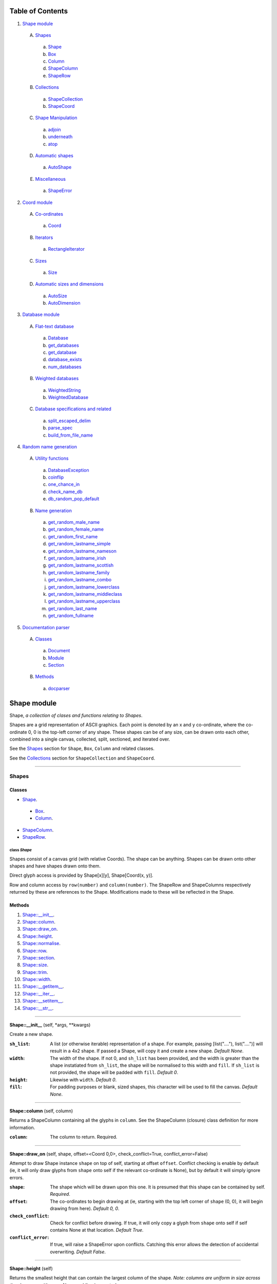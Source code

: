 
Table of Contents
=================

1. `Shape module`_

  A. `Shapes`_

    a. `Shape`_
    b. `Box`_
    c. `Column`_
    d. `ShapeColumn`_
    e. `ShapeRow`_

  B. `Collections`_

    a. `ShapeCollection`_
    b. `ShapeCoord`_

  C. `Shape Manipulation`_

    a. `adjoin`_
    b. `underneath`_
    c. `atop`_

  D. `Automatic shapes`_

    a. `AutoShape`_

  E. `Miscellaneous`_

    a. `ShapeError`_

2. `Coord module`_

  A. `Co-ordinates`_

    a. `Coord`_

  B. `Iterators`_

    a. `RectangleIterator`_

  C. `Sizes`_

    a. `Size`_

  D. `Automatic sizes and dimensions`_

    a. `AutoSize`_
    b. `AutoDimension`_

3. `Database module`_

  A. `Flat-text database`_

    a. `Database`_
    b. `get_databases`_
    c. `get_database`_
    d. `database_exists`_
    e. `num_databases`_

  B. `Weighted databases`_

    a. `WeightedString`_
    b. `WeightedDatabase`_

  C. `Database specifications and related`_

    a. `split_escaped_delim`_
    b. `parse_spec`_
    c. `build_from_file_name`_

4. `Random name generation`_

  A. `Utility functions`_

    a. `DatabaseException`_
    b. `coinflip`_
    c. `one_chance_in`_
    d. `check_name_db`_
    e. `db_random_pop_default`_

  B. `Name generation`_

    a. `get_random_male_name`_
    b. `get_random_female_name`_
    c. `get_random_first_name`_
    d. `get_random_lastname_simple`_
    e. `get_random_lastname_nameson`_
    f. `get_random_lastname_irish`_
    g. `get_random_lastname_scottish`_
    h. `get_random_lastname_family`_
    i. `get_random_lastname_combo`_
    j. `get_random_lastname_lowerclass`_
    k. `get_random_lastname_middleclass`_
    l. `get_random_lastname_upperclass`_
    m. `get_random_last_name`_
    n. `get_random_fullname`_

5. `Documentation parser`_

  A. `Classes`_

    a. `Document`_
    b. `Module`_
    c. `Section`_

  B. `Methods`_

    a. `docparser`_


.. _Shape module:

Shape module
============

Shape, *a collection of clases and functions relating to Shapes*.

Shapes are a grid representation of ASCII graphics. Each point is denoted by an
x and y co-ordinate, where the co-ordinate 0, 0 is the top-left corner of any
shape. These shapes can be of any size, can be drawn onto each other, combined
into a single canvas, collected, split, sectioned, and iterated over.

See the `Shapes`_ section for ``Shape``, ``Box``, ``Column`` and related
classes.

See the `Collections`_ section for ``ShapeCollection`` and ``ShapeCoord``.

~~~~~~~~~~~~~~~~~~~~~~~~~~~~~~~~~~~~~~~~~~~~~~~~~~~~~~~~~~~~~~~~~~~~~~~~~~~~~~~~

.. _Shapes:

Shapes
------

Classes
#######

- `Shape`_.

 - `Box`_.
 - `Column`_.

- `ShapeColumn`_.
- `ShapeRow`_.

.. _Shape:

class *Shape*
^^^^^^^^^^^^^

Shapes consist of a canvas grid (with relative Coords). The shape can be
anything. Shapes can be drawn onto other shapes and have shapes drawn onto
them.

Direct glyph access is provided by Shape[x][y], Shape[Coord(x, y)].

Row and column access by ``row(number)`` and ``column(number)``. The ShapeRow
and ShapeColumns respectively returned by these are references to the Shape.
Modifications made to these will be reflected in the Shape.

Methods
#######

1. `Shape::__init__`_.
2. `Shape::column`_.
3. `Shape::draw_on`_.
4. `Shape::height`_.
5. `Shape::normalise`_.
6. `Shape::row`_.
7. `Shape::section`_.
8. `Shape::size`_.
9. `Shape::trim`_.
10. `Shape::width`_.
11. `Shape::__getitem__`_.
12. `Shape::__iter__`_.
13. `Shape::__setitem__`_.
14. `Shape::__str__`_.

~~~~~~~~~~~~~~~~~~~~~~~~~~~~~~~~~~~~~~~~~~~~~~~~~~~~~~~~~~~~~~~~~~~~~~~~~~~~~~~~

.. _Shape::__init__:

**Shape::__init__** (self, \*args, \*\*kwargs)

Create a new shape.

:``sh_list``: A list (or otherwise iterable) representation of a shape.
              For example, passing [list("...."), list("....")] will
              result in a 4x2 shape. If passed a Shape, will copy it and
              create a new shape. *Default None*.
:``width``: The width of the shape. If not 0, and ``sh_list`` has been
            provided, and the width is greater than the shape instatiated
            from ``sh_list``, the shape will be normalised to this width
            and ``fill``. If ``sh_list`` is not provided, the shape
            will be padded with ``fill``. *Default 0*.
:``height``: Likewise with ``width``. *Default 0*.
:``fill``: For padding purposes or blank, sized shapes, this character
           will be used to fill the canvas. *Default None*.

~~~~~~~~~~~~~~~~~~~~~~~~~~~~~~~~~~~~~~~~~~~~~~~~~~~~~~~~~~~~~~~~~~~~~~~~~~~~~~~~

.. _Shape::column:

**Shape::column** (self, column)

Returns a ShapeColumn containing all the glyphs in ``column``. See the
ShapeColumn (closure) class definition for more information.

:``column``: The column to return. Required.

~~~~~~~~~~~~~~~~~~~~~~~~~~~~~~~~~~~~~~~~~~~~~~~~~~~~~~~~~~~~~~~~~~~~~~~~~~~~~~~~

.. _Shape::draw_on:

**Shape::draw_on** (self, shape, offset=<Coord 0,0>, check_conflict=True, conflict_error=False)

Attempt to draw Shape instance ``shape`` on top of self, starting at
offset ``offset``. Conflict checking is enable by default (ie, it will
only draw glyphs from ``shape`` onto self if the relevant co-ordinate is
None), but by default it will simply ignore errors.

:``shape``: The shape which will be drawn upon this one. It is
            presumed that this shape can be contained by self.
            *Required*.
:``offset``: The co-ordinates to begin drawing at (ie, starting with
             the top left corner of ``shape`` (0, 0), it will begin
             drawing from here). *Default 0, 0*.
:``check_conflict``: Check for conflict before drawing. If true, it
                     will only copy a glyph from ``shape`` onto self if
                     self contains None at that location. *Default
                     True*.
:``conflict_error``: If true, will raise a ShapeError upon conflicts.
                     Catching this error allows the detection of
                     accidental overwriting. *Default False*.

~~~~~~~~~~~~~~~~~~~~~~~~~~~~~~~~~~~~~~~~~~~~~~~~~~~~~~~~~~~~~~~~~~~~~~~~~~~~~~~~

.. _Shape::height:

**Shape::height** (self)

Returns the smallest height that can contain the largest column of
the shape. *Note: columns are uniform in size across the shape; as with
rows, None padding is counted.*

~~~~~~~~~~~~~~~~~~~~~~~~~~~~~~~~~~~~~~~~~~~~~~~~~~~~~~~~~~~~~~~~~~~~~~~~~~~~~~~~

.. _Shape::normalise:

**Shape::normalise** (self, width=None, height=None, fill=None)

Extend either the width, the height, or both, of a Shape to the relevant
value, using the provided fill value.

:``width``: The width to which the Shape should be extended. This
            integer value should be greater than the current width
            of the Shape, or None to perform no width normalisation.
            *Default None*.
:``height``: The height to which the Shape should be extended. As per
             ``width`` above. *Default None*.
:``fill``: The fill character which should be used when extending
           rows and columns. *Default None*.

~~~~~~~~~~~~~~~~~~~~~~~~~~~~~~~~~~~~~~~~~~~~~~~~~~~~~~~~~~~~~~~~~~~~~~~~~~~~~~~~

.. _Shape::row:

**Shape::row** (self, row)

Returns a ShapeRow containing all the glyphs in ``row``. See the
ShapeRow (closure) class definition for more information.

:``row``: The row to return. Required.

~~~~~~~~~~~~~~~~~~~~~~~~~~~~~~~~~~~~~~~~~~~~~~~~~~~~~~~~~~~~~~~~~~~~~~~~~~~~~~~~

.. _Shape::section:

**Shape::section** (self, section_start, section_stop=None)

Return a new Shape containing within it the content of the current shape
from ``section_start`` to ``section_stop``.

:``section_start``: The top left co-ordinates of the rectangle. If
                    ``section_stop`` has not been provided, it will be
                    assumed that the section should instead consist of
                    Coord(0, 0) to ``section_stop``.
:``section_stop``: The bottom right co-ordinates of the rectangle. See
                   note regarding ``section_start``. *Default None*.

~~~~~~~~~~~~~~~~~~~~~~~~~~~~~~~~~~~~~~~~~~~~~~~~~~~~~~~~~~~~~~~~~~~~~~~~~~~~~~~~

.. _Shape::size:

**Shape::size** (self)

Returns the smallest box that can contain the shape. *Note: this counts
padding characters (None) as normal glyphs. Thus, it is only possible
to have varying lengths of rows, with the 'gap' being represented on
the right side of the object.*

~~~~~~~~~~~~~~~~~~~~~~~~~~~~~~~~~~~~~~~~~~~~~~~~~~~~~~~~~~~~~~~~~~~~~~~~~~~~~~~~

.. _Shape::trim:

**Shape::trim** (self, width=None, height=None, trim_left=False, trim_top=False)

The opposite of normalise in that it reduces the size of a Shape to the
relevant width or height provided. For reducing width, it can remove
columns from the right (default) or the left of the shape. For reducing
height, it can remove rows from the bottom (default) or the top of the
shape.

:``width``: As per normalise, the number of columns to reduce the
            shape to. Note: this is not the number of columns to
            remove. *Default None*.
:``height``: As per width, only regarding rows.
:``trim_left``: Instead remove columns from the left of the shape.
                *Default False*.
:``trim_top``: Instead remove rows from the top of the shape. *Default*
               *False*.

~~~~~~~~~~~~~~~~~~~~~~~~~~~~~~~~~~~~~~~~~~~~~~~~~~~~~~~~~~~~~~~~~~~~~~~~~~~~~~~~

.. _Shape::width:

**Shape::width** (self)

Returns the smallest width that can contain the largest row of the
shape. *Note: rows padded with None are not equivalent in length
to rows without padding.*

~~~~~~~~~~~~~~~~~~~~~~~~~~~~~~~~~~~~~~~~~~~~~~~~~~~~~~~~~~~~~~~~~~~~~~~~~~~~~~~~

.. _Shape::__getitem__:

**Shape::__getitem__** (self, item)

Return either a glyph (if ``item`` is a Coord), or a column (if ``item``
is an integer). Does **not** support slicing!

:``item``: Either a Coord, in which case we return the actual item, or
           an "x" axis integer. The latter will return a ShapeColumn
           object that references the column.

~~~~~~~~~~~~~~~~~~~~~~~~~~~~~~~~~~~~~~~~~~~~~~~~~~~~~~~~~~~~~~~~~~~~~~~~~~~~~~~~

.. _Shape::__iter__:

**Shape::__iter__** (self)

Provide an iterator that returns (Coord(x, y), self[x][y]) for each
glyph within the Shape.

~~~~~~~~~~~~~~~~~~~~~~~~~~~~~~~~~~~~~~~~~~~~~~~~~~~~~~~~~~~~~~~~~~~~~~~~~~~~~~~~

.. _Shape::__setitem__:

**Shape::__setitem__** (self, item, value)

Alter the glyph at ``item`` by replacing with ``value``. Does **not**
support slicing.

:``item``: A co-ordinate, in which case we perform direct assignation
           of ``value`` to ``item``. The syntax of Shape[x][y] will not
           actually be parsed by this function. Instead, it is parsed
           as Shape.column(x)[y].
:``value``: Either None, a single-character string, or a list, instance
            of Shape or its subclass, Column. If passed a 1*x Shape it
            will attempt to draw the Shape on top of itself (without
            checking for conflict).

~~~~~~~~~~~~~~~~~~~~~~~~~~~~~~~~~~~~~~~~~~~~~~~~~~~~~~~~~~~~~~~~~~~~~~~~~~~~~~~~

.. _Shape::__str__:

**Shape::__str__** (self)

Translate a Shape into a string. None values are replaced with " ", and
new lines ("\n") are inserted at the end of each row.

~~~~~~~~~~~~~~~~~~~~~~~~~~~~~~~~~~~~~~~~~~~~~~~~~~~~~~~~~~~~~~~~~~~~~~~~~~~~~~~~

.. _Box:

class *Box*
^^^^^^^^^^^

A rectangular Shape that provides borders and perimeter access.

Methods
#######

1. `Box::__init__`_.
2. `Box::perimeter`_.

~~~~~~~~~~~~~~~~~~~~~~~~~~~~~~~~~~~~~~~~~~~~~~~~~~~~~~~~~~~~~~~~~~~~~~~~~~~~~~~~

.. _Box::__init__:

**Box::__init__** (self, width, height, border=1, fill=None, border_fill=None)

Create a box.

:``width``: How many characters wide the box should be.
:``height``: How many characters tall the box should be.
:``border``: The size of border to place. *Default 1*.
:``fill``: The fill character of the box. *Default None*.
:``border_fill``: The character to use when generating the border which
                  is drawn on top of the fill character (regardless of
                  conflicts).

~~~~~~~~~~~~~~~~~~~~~~~~~~~~~~~~~~~~~~~~~~~~~~~~~~~~~~~~~~~~~~~~~~~~~~~~~~~~~~~~

.. _Box::perimeter:

**Box::perimeter** (self)

Returns an iterator of Coords corresponding to the perimeter of the box,
specifically the border define when initialising the box. If
``self.border`` == 0 then will return nothing.

~~~~~~~~~~~~~~~~~~~~~~~~~~~~~~~~~~~~~~~~~~~~~~~~~~~~~~~~~~~~~~~~~~~~~~~~~~~~~~~~

.. _Column:

class *Column*
^^^^^^^^^^^^^^

A single-character column of characters.

Methods
#######

1. `Column::__init__`_.

~~~~~~~~~~~~~~~~~~~~~~~~~~~~~~~~~~~~~~~~~~~~~~~~~~~~~~~~~~~~~~~~~~~~~~~~~~~~~~~~

.. _Column::__init__:

**Column::__init__** (self, shape=None, height=None, fill=None)

Create a column.

:``shape``: List of characters (or Shape or ShapeColumn) to fill our
            column with.
:``height``: Height to pad the column to. *Default None*.
:``fill``: Padding character to use when padding the column. *Default
           None*.

~~~~~~~~~~~~~~~~~~~~~~~~~~~~~~~~~~~~~~~~~~~~~~~~~~~~~~~~~~~~~~~~~~~~~~~~~~~~~~~~

.. _ShapeColumn:

class *ShapeColumn*
^^^^^^^^^^^^^^^^^^^

ShapeColumn is merely a reference to a specific column of glyphs in a parent
Shape class. It's implemented thus to allow swapping of the x and y
co-ordinates when accessing a Shape as though it were a multi-dimensional
array.

Modifying via index (ShapeColumn[1]=None, for instance) will in fact
modify the Shape.

Methods
#######

1. `ShapeColumn::col`_.
2. `ShapeColumn::copy`_.
3. `ShapeColumn::parent`_.
4. `ShapeColumn::__getitem__`_.
5. `ShapeColumn::__iter__`_.
6. `ShapeColumn::__repr__`_.
7. `ShapeColumn::__setitem__`_.
8. `ShapeColumn::__str__`_.

~~~~~~~~~~~~~~~~~~~~~~~~~~~~~~~~~~~~~~~~~~~~~~~~~~~~~~~~~~~~~~~~~~~~~~~~~~~~~~~~

.. _ShapeColumn::col:

**ShapeColumn::col** (self)

Returns the column number that this column is a representation of.

~~~~~~~~~~~~~~~~~~~~~~~~~~~~~~~~~~~~~~~~~~~~~~~~~~~~~~~~~~~~~~~~~~~~~~~~~~~~~~~~

.. _ShapeColumn::copy:

**ShapeColumn::copy** (self)

Returns the actual column object as a list. This column object is a
copy, and any edits made to it are not reflected in the Shape.

~~~~~~~~~~~~~~~~~~~~~~~~~~~~~~~~~~~~~~~~~~~~~~~~~~~~~~~~~~~~~~~~~~~~~~~~~~~~~~~~

.. _ShapeColumn::parent:

**ShapeColumn::parent** (self)

Returns the Shape to which this column belongs.

~~~~~~~~~~~~~~~~~~~~~~~~~~~~~~~~~~~~~~~~~~~~~~~~~~~~~~~~~~~~~~~~~~~~~~~~~~~~~~~~

.. _ShapeColumn::__getitem__:

**ShapeColumn::__getitem__** (self, row)

Returns the glpyh located at ``row``.

:``row``: The row being requested for.

~~~~~~~~~~~~~~~~~~~~~~~~~~~~~~~~~~~~~~~~~~~~~~~~~~~~~~~~~~~~~~~~~~~~~~~~~~~~~~~~

.. _ShapeColumn::__iter__:

**ShapeColumn::__iter__** (self)

Provides iteration over the content of the column in the format of:
tuple(Coord, glyph), where Coord equates to the glyph location in the
Shape (rather than in this column), and the glyph is the relevant glyph.

~~~~~~~~~~~~~~~~~~~~~~~~~~~~~~~~~~~~~~~~~~~~~~~~~~~~~~~~~~~~~~~~~~~~~~~~~~~~~~~~

.. _ShapeColumn::__repr__:

**ShapeColumn::__repr__** (self)

Returns a representation of the column as an object.

~~~~~~~~~~~~~~~~~~~~~~~~~~~~~~~~~~~~~~~~~~~~~~~~~~~~~~~~~~~~~~~~~~~~~~~~~~~~~~~~

.. _ShapeColumn::__setitem__:

**ShapeColumn::__setitem__** (self, row, value)

Performs in-place assignation via ``self.parent()[Coord(self.column, row)]``
``= value`` (roughly). In fact, as the class is a closure, it does none of
these.

Provides index-based row access to the column, ie, column[1]="x".

:``row``: The row that you wish to assign a value to.
:``value``: The glyph you want to place. Either len(``value``) == 1
            or ``value`` is None must be true for the assignation to
            be successful.

~~~~~~~~~~~~~~~~~~~~~~~~~~~~~~~~~~~~~~~~~~~~~~~~~~~~~~~~~~~~~~~~~~~~~~~~~~~~~~~~

.. _ShapeColumn::__str__:

**ShapeColumn::__str__** (self)

Returns a string representation of the column, where each glyph is
followed by a new line.

~~~~~~~~~~~~~~~~~~~~~~~~~~~~~~~~~~~~~~~~~~~~~~~~~~~~~~~~~~~~~~~~~~~~~~~~~~~~~~~~

.. _ShapeRow:

class *ShapeRow*
^^^^^^^^^^^^^^^^

ShapeRow is merely a reference to a specific row of glyphs in a parent Shape
class. It reflects the implementation of the ShapeColumn which is thus
implemented to allow swapping x and y co-ordinates when accessing a shape as
though it were a multi-dimensional list.

Modifying via index (ShapeRow[1]=None, for instance) will in fact modify the
Shape.

Methods
#######

1. `ShapeRow::copy`_.
2. `ShapeRow::parent`_.
3. `ShapeRow::row`_.
4. `ShapeRow::__getitem__`_.
5. `ShapeRow::__iter__`_.
6. `ShapeRow::__repr__`_.
7. `ShapeRow::__setitem__`_.
8. `ShapeRow::__str__`_.

~~~~~~~~~~~~~~~~~~~~~~~~~~~~~~~~~~~~~~~~~~~~~~~~~~~~~~~~~~~~~~~~~~~~~~~~~~~~~~~~

.. _ShapeRow::copy:

**ShapeRow::copy** (self)

Returns the actual row object as a list. This row object is a
copy, and any edits made to it are not reflected in the Shape.

~~~~~~~~~~~~~~~~~~~~~~~~~~~~~~~~~~~~~~~~~~~~~~~~~~~~~~~~~~~~~~~~~~~~~~~~~~~~~~~~

.. _ShapeRow::parent:

**ShapeRow::parent** (self)

Returns the Shape to which this row belongs.

~~~~~~~~~~~~~~~~~~~~~~~~~~~~~~~~~~~~~~~~~~~~~~~~~~~~~~~~~~~~~~~~~~~~~~~~~~~~~~~~

.. _ShapeRow::row:

**ShapeRow::row** (self)

Returns the row number that this row is a representation of.

~~~~~~~~~~~~~~~~~~~~~~~~~~~~~~~~~~~~~~~~~~~~~~~~~~~~~~~~~~~~~~~~~~~~~~~~~~~~~~~~

.. _ShapeRow::__getitem__:

**ShapeRow::__getitem__** (self, column)

Returns the glpyh located at ``column``.

:``column``: The column being requested for.

~~~~~~~~~~~~~~~~~~~~~~~~~~~~~~~~~~~~~~~~~~~~~~~~~~~~~~~~~~~~~~~~~~~~~~~~~~~~~~~~

.. _ShapeRow::__iter__:

**ShapeRow::__iter__** (self)

Provides iteration over the content of the row in the format of:
tuple(Coord, glyph), where Coord equates to the glyph location in the
Shape (rather than in this row), and the glyph is the relevant glyph.

~~~~~~~~~~~~~~~~~~~~~~~~~~~~~~~~~~~~~~~~~~~~~~~~~~~~~~~~~~~~~~~~~~~~~~~~~~~~~~~~

.. _ShapeRow::__repr__:

**ShapeRow::__repr__** (self)

Returns a representation of the row as an object.

~~~~~~~~~~~~~~~~~~~~~~~~~~~~~~~~~~~~~~~~~~~~~~~~~~~~~~~~~~~~~~~~~~~~~~~~~~~~~~~~

.. _ShapeRow::__setitem__:

**ShapeRow::__setitem__** (self, column, value)

Performs in-place assignation via self.parent()[Coord(self.row, column)]
= value (roughly). In fact, as the class is a closure, it does none of
these.

Provides index-based column access to the row, ie, row[1]="x".

:``column``: The column that you wish to assign a value to.
:``value``: The glyph you want to place. Either len(``value``) == 1
            or ``value`` is None must be true for the assignation to
            be successful.

~~~~~~~~~~~~~~~~~~~~~~~~~~~~~~~~~~~~~~~~~~~~~~~~~~~~~~~~~~~~~~~~~~~~~~~~~~~~~~~~

.. _ShapeRow::__str__:

**ShapeRow::__str__** (self)

Returns a string representation of the row.

~~~~~~~~~~~~~~~~~~~~~~~~~~~~~~~~~~~~~~~~~~~~~~~~~~~~~~~~~~~~~~~~~~~~~~~~~~~~~~~~

.. _Collections:

Collections
-----------

Classes
#######

- `ShapeCollection`_.
- `ShapeCoord`_.

.. _ShapeCollection:

class *ShapeCollection*
^^^^^^^^^^^^^^^^^^^^^^^

A sortable collection of Shapes and co-ordinates. Can be initiliased from a list
of ShapeCoords or Shapes. For the latter, these will be wrapped in a ShapeCoord
using Coord(0, 0) as their co-ordinate.

You can also ``append`` items, ``pop`` items, assign using ShapeCollection[index]
notation, and fetch via ShapeCollcetion[index] notation.

Methods
#######

1. `ShapeCollection::__init__`_.
2. `ShapeCollection::append`_.
3. `ShapeCollection::combine`_.
4. `ShapeCollection::copy`_.
5. `ShapeCollection::extend`_.
6. `ShapeCollection::height`_.
7. `ShapeCollection::offset`_.
8. `ShapeCollection::pop`_.
9. `ShapeCollection::size`_.
10. `ShapeCollection::sort`_.
11. `ShapeCollection::width`_.
12. `ShapeCollection::__getitem__`_.
13. `ShapeCollection::__iter__`_.
14. `ShapeCollection::__len__`_.
15. `ShapeCollection::__setitem__`_.

~~~~~~~~~~~~~~~~~~~~~~~~~~~~~~~~~~~~~~~~~~~~~~~~~~~~~~~~~~~~~~~~~~~~~~~~~~~~~~~~

.. _ShapeCollection::__init__:

**ShapeCollection::__init__** (self, shapes=None)

*Method undocumented*.

~~~~~~~~~~~~~~~~~~~~~~~~~~~~~~~~~~~~~~~~~~~~~~~~~~~~~~~~~~~~~~~~~~~~~~~~~~~~~~~~

.. _ShapeCollection::append:

**ShapeCollection::append** (self, item, coord=None)

As with the initialisation function, all Shapes passed in are here
converted into ShapeCoords, using Coord(0, 0) as their offset. All other
instances are not allowed.

~~~~~~~~~~~~~~~~~~~~~~~~~~~~~~~~~~~~~~~~~~~~~~~~~~~~~~~~~~~~~~~~~~~~~~~~~~~~~~~~

.. _ShapeCollection::combine:

**ShapeCollection::combine** (self)

Converts a collection into a single Shape by taking drawing all ShapeCoords
onto an automatically shaped canvas.

Doesn't currently provide error checking. Should.

~~~~~~~~~~~~~~~~~~~~~~~~~~~~~~~~~~~~~~~~~~~~~~~~~~~~~~~~~~~~~~~~~~~~~~~~~~~~~~~~

.. _ShapeCollection::copy:

**ShapeCollection::copy** (self)

Returns a copy of this collection.

~~~~~~~~~~~~~~~~~~~~~~~~~~~~~~~~~~~~~~~~~~~~~~~~~~~~~~~~~~~~~~~~~~~~~~~~~~~~~~~~

.. _ShapeCollection::extend:

**ShapeCollection::extend** (self, items)

Extends the current collection of ShapeCoords by the passed list of
items.

:``items``: An instance of ShapeCollection. *Required*.

~~~~~~~~~~~~~~~~~~~~~~~~~~~~~~~~~~~~~~~~~~~~~~~~~~~~~~~~~~~~~~~~~~~~~~~~~~~~~~~~

.. _ShapeCollection::height:

**ShapeCollection::height** (self)

Returns the height required to contain each member.

~~~~~~~~~~~~~~~~~~~~~~~~~~~~~~~~~~~~~~~~~~~~~~~~~~~~~~~~~~~~~~~~~~~~~~~~~~~~~~~~

.. _ShapeCollection::offset:

**ShapeCollection::offset** (self, offset)

Offsets each member of the ShapeCollection by the passed offset.

:``offset``: A Coord or Size with which to offset each Shape. If this is
             a negative value, the offsetting will be subtractive;
             however, if this results in any ShapeCoord being negatively
             offset, an error will be raised, and the offsetting will be
             abandoned. *Required*.

~~~~~~~~~~~~~~~~~~~~~~~~~~~~~~~~~~~~~~~~~~~~~~~~~~~~~~~~~~~~~~~~~~~~~~~~~~~~~~~~

.. _ShapeCollection::pop:

**ShapeCollection::pop** (self, index=-1)

Pop index ``index`` item from the collection of ShapeCoords.

:``index``: The index in question. *Default -1*.

~~~~~~~~~~~~~~~~~~~~~~~~~~~~~~~~~~~~~~~~~~~~~~~~~~~~~~~~~~~~~~~~~~~~~~~~~~~~~~~~

.. _ShapeCollection::size:

**ShapeCollection::size** (self)

Returns the size required to contain each member.

~~~~~~~~~~~~~~~~~~~~~~~~~~~~~~~~~~~~~~~~~~~~~~~~~~~~~~~~~~~~~~~~~~~~~~~~~~~~~~~~

.. _ShapeCollection::sort:

**ShapeCollection::sort** (self)

In-place sorting by size!

~~~~~~~~~~~~~~~~~~~~~~~~~~~~~~~~~~~~~~~~~~~~~~~~~~~~~~~~~~~~~~~~~~~~~~~~~~~~~~~~

.. _ShapeCollection::width:

**ShapeCollection::width** (self)

Returns the width required to contain each member.

~~~~~~~~~~~~~~~~~~~~~~~~~~~~~~~~~~~~~~~~~~~~~~~~~~~~~~~~~~~~~~~~~~~~~~~~~~~~~~~~

.. _ShapeCollection::__getitem__:

**ShapeCollection::__getitem__** (self, item)

Fetch item index ``item`` from the collection of ShapeCoords.

:``item``: The item to be fetched.

~~~~~~~~~~~~~~~~~~~~~~~~~~~~~~~~~~~~~~~~~~~~~~~~~~~~~~~~~~~~~~~~~~~~~~~~~~~~~~~~

.. _ShapeCollection::__iter__:

**ShapeCollection::__iter__** (self)

Creates an iterator for the ShapeCoords contained within.

~~~~~~~~~~~~~~~~~~~~~~~~~~~~~~~~~~~~~~~~~~~~~~~~~~~~~~~~~~~~~~~~~~~~~~~~~~~~~~~~

.. _ShapeCollection::__len__:

**ShapeCollection::__len__** (self)

Returns the number of ShapeCoords contained within.

~~~~~~~~~~~~~~~~~~~~~~~~~~~~~~~~~~~~~~~~~~~~~~~~~~~~~~~~~~~~~~~~~~~~~~~~~~~~~~~~

.. _ShapeCollection::__setitem__:

**ShapeCollection::__setitem__** (self, item, value)

Insert ``value`` at ``item``, replacing whatever ShapeCoord is existent
there.

:``item``: The index the value is to be inserted at.
:``value``: The value to be inserted. This is automatically cased
            from a Shape into a ShapeCoord(Shape, Coord(0, 0)).
            Otherwise it is assumed to be a ShapeCoord. All other
            types will cause an error.

~~~~~~~~~~~~~~~~~~~~~~~~~~~~~~~~~~~~~~~~~~~~~~~~~~~~~~~~~~~~~~~~~~~~~~~~~~~~~~~~

.. _ShapeCoord:

class *ShapeCoord*
^^^^^^^^^^^^^^^^^^

A named tuple pair providing ``shape`` and ``coord`` members. This is primarily
used by the ShapeCollection class.

Methods
#######

1. `ShapeCoord::height`_.
2. `ShapeCoord::size`_.
3. `ShapeCoord::width`_.
4. `ShapeCoord::__getattribute__`_.

~~~~~~~~~~~~~~~~~~~~~~~~~~~~~~~~~~~~~~~~~~~~~~~~~~~~~~~~~~~~~~~~~~~~~~~~~~~~~~~~

.. _ShapeCoord::height:

**ShapeCoord::height** (self)

Wrapper over self.shape.height.

~~~~~~~~~~~~~~~~~~~~~~~~~~~~~~~~~~~~~~~~~~~~~~~~~~~~~~~~~~~~~~~~~~~~~~~~~~~~~~~~

.. _ShapeCoord::size:

**ShapeCoord::size** (self)

Wrapper over self.shape.size.

~~~~~~~~~~~~~~~~~~~~~~~~~~~~~~~~~~~~~~~~~~~~~~~~~~~~~~~~~~~~~~~~~~~~~~~~~~~~~~~~

.. _ShapeCoord::width:

**ShapeCoord::width** (self)

Wraper over self.shape.width.

~~~~~~~~~~~~~~~~~~~~~~~~~~~~~~~~~~~~~~~~~~~~~~~~~~~~~~~~~~~~~~~~~~~~~~~~~~~~~~~~

.. _ShapeCoord::__getattribute__:

**ShapeCoord::__getattribute__** (self, attr)

*Method undocumented*.

~~~~~~~~~~~~~~~~~~~~~~~~~~~~~~~~~~~~~~~~~~~~~~~~~~~~~~~~~~~~~~~~~~~~~~~~~~~~~~~~

.. _Shape Manipulation:

Shape Manipulation
------------------

Methods
#######

.. _adjoin:

function *adjoin* (shape1, shape2, overlap=0, top_offset=0, fill=None, join_left=False, skip_conflicts=False, collection=False, offset_both=False)
^^^^^^^^^^^^^^^^^^^^^^^^^^^^^^^^^^^^^^^^^^^^^^^^^^^^^^^^^^^^^^^^^^^^^^^^^^^^^^^^^^^^^^^^^^^^^^^^^^^^^^^^^^^^^^^^^^^^^^^^^^^^^^^^^^^^^^^^^^^^^^^^^^

Take two shapes and combine them into one. This method places shapes
side-by-side with ``shape1`` on the left and ``shape2`` on the right. If
``overlap`` is greater than zero, ``shape2`` will overlap ``shape1`` on the
left by ``overlap``. Finally, the resultant shape will be padded using
``fill``.

:``shape1``: The first shape. *Required*.
:``shape2``: The second shape. *Required*.
:``overlap``: How much to overlap ``shape1`` with ``shape2``. *Default*
              *0*.
:``top_offset``: If specified, once the overlap has been calculated, the
                 second shape will be vertically offset by ``top_offset``
                 from the "top" of the canvas. *Default 0*.
:``fill``: The character to pad out the rest of the canvas if
           ``shape1.height() < shape2.height()`` or vice versa.
:``join_left``: If true, will instead join ``shape2`` to the left of
                ``shape1``. This is achieved by swapping the parameters.
                *Default False*.
:``skip_conflicts``: If true and ``overlap`` > 0, will not draw the parts of
                     ``shape2`` where they overlap with the parts of ``shape1``.
:``collection``: If true, returns a ShapeCollection instead of a canvas.
                 *Default False*.
:``offset_both``: If true, the ``top_offset`` will be applied to both
                  shapes. *Default False*.

~~~~~~~~~~~~~~~~~~~~~~~~~~~~~~~~~~~~~~~~~~~~~~~~~~~~~~~~~~~~~~~~~~~~~~~~~~~~~~~~

.. _underneath:

function *underneath* (shape1, shape2, left_offset=0, overlap=0, fill=None, join_top=False, skip_conflicts=False, offset_first=False, offset_second=True, collection=False)
^^^^^^^^^^^^^^^^^^^^^^^^^^^^^^^^^^^^^^^^^^^^^^^^^^^^^^^^^^^^^^^^^^^^^^^^^^^^^^^^^^^^^^^^^^^^^^^^^^^^^^^^^^^^^^^^^^^^^^^^^^^^^^^^^^^^^^^^^^^^^^^^^^^^^^^^^^^^^^^^^^^^^^^^^^^

Take two shapes and combine them into one by drawing ``shape1`` and then
drawing ``shape2`` directly beneath it.

:``shape1``: The first shape to be drawn. *Required*.
:``shape2``: The second shape to be drawn; this will be drawn
             underneath ``shape1``. *Required*.
:``left_offset``: How many columns to offset the shapes by. *Default 0*.
:``overlap``: How many rows ``shape2`` should overlap ``shape1``.
              *Default 0*.
:``fill``: Character to be used in filling out the canvas.
           *Default None*.
:``join_top``: Draw ``shape2`` on top of ``shape1`` instead. *Default*
               *False*.
:``skip_conflicts``: Where ``shape2`` conflicts with ``shape1``, keep
                     ``shape1``'s glyphs. *Default False*
:``offset_first``: Offset ``shape1`` by ``left_offset``. *Default False*.
:``offset_second``: Offset ``shape2`` by ``left_offset``. *Default True*.
:``collection``: If true, returns a ShapeCollection instead of a canvas.
                 *Default False*.

~~~~~~~~~~~~~~~~~~~~~~~~~~~~~~~~~~~~~~~~~~~~~~~~~~~~~~~~~~~~~~~~~~~~~~~~~~~~~~~~

.. _atop:

function *atop* (shape1, shape2, left_offset=0, overlap=0, fill=None, join_bottom=False, skip_conflicts=False, offset_first=False, offset_second=True, collection=False)
^^^^^^^^^^^^^^^^^^^^^^^^^^^^^^^^^^^^^^^^^^^^^^^^^^^^^^^^^^^^^^^^^^^^^^^^^^^^^^^^^^^^^^^^^^^^^^^^^^^^^^^^^^^^^^^^^^^^^^^^^^^^^^^^^^^^^^^^^^^^^^^^^^^^^^^^^^^^^^^^^^^^^^^^

Take two shapes and combine them into one by drawing ``shape1`` and then
drawing ``shape2`` directly above it. This is an alias for ``underneath``
with the ``join_top`` flag set to True.

:``shape1``: The first shape to be drawn. *Required*.
:``shape2``: The second shape to be drawn; this will be drawn
             above ``shape1``. *Required*.
:``left_offset``: How many columns to offset the shapes by. *Default 0*.
:``overlap``: How many rows ``shape2`` should overlap ``shape1``.
              *Default 0*.
:``fill``: Character to be used in filling out the canvas.
           *Default None*.
:``join_bottom``: Draw ``shape2`` beneath of ``shape1`` instead. *Default*
                  *False*.
:``skip_conflicts``: Where ``shape2`` conflicts with ``shape1``, keep
                     ``shape1``'s glyphs. *Default False*
:``offset_first``: Offset ``shape1`` by ``left_offset``. *Default False*.
:``offset_second``: Offset ``shape2`` by ``left_offset``. *Default True*.
:``collection``: If true, returns a ShapeCollection instead of a canvas.
                 *Default False*.

~~~~~~~~~~~~~~~~~~~~~~~~~~~~~~~~~~~~~~~~~~~~~~~~~~~~~~~~~~~~~~~~~~~~~~~~~~~~~~~~

.. _Automatic shapes:

Automatic shapes
----------------

Classes
#######

- `AutoShape`_.

.. _AutoShape:

class *AutoShape*
^^^^^^^^^^^^^^^^^

An unsized Shape that expands to suit needs.

Methods
#######

1. `AutoShape::__init__`_.
2. `AutoShape::actual_height`_.
3. `AutoShape::actual_size`_.
4. `AutoShape::actual_width`_.
5. `AutoShape::height`_.
6. `AutoShape::normalise`_.
7. `AutoShape::size`_.
8. `AutoShape::width`_.
9. `AutoShape::_actual_wrapper`_.
10. `AutoShape::__getitem__`_.
11. `AutoShape::__setitem__`_.

~~~~~~~~~~~~~~~~~~~~~~~~~~~~~~~~~~~~~~~~~~~~~~~~~~~~~~~~~~~~~~~~~~~~~~~~~~~~~~~~

.. _AutoShape::__init__:

**AutoShape::__init__** (self, fill=None)

Initiate the automatic shape.

:``fill``: What character should be used when normalising the shape.

~~~~~~~~~~~~~~~~~~~~~~~~~~~~~~~~~~~~~~~~~~~~~~~~~~~~~~~~~~~~~~~~~~~~~~~~~~~~~~~~

.. _AutoShape::actual_height:

**AutoShape::actual_height** (self, \*args, \*\*kwargs)

To compensate for automatic sizing, actual heights of the AutoShape are
accessed via suffixing "actual" to the function name.

~~~~~~~~~~~~~~~~~~~~~~~~~~~~~~~~~~~~~~~~~~~~~~~~~~~~~~~~~~~~~~~~~~~~~~~~~~~~~~~~

.. _AutoShape::actual_size:

**AutoShape::actual_size** (self, \*args, \*\*kwargs)

To compensate for automatic sizing, actual sizes of the AutoShape are
accessed via suffixing "actual" to the function name.

~~~~~~~~~~~~~~~~~~~~~~~~~~~~~~~~~~~~~~~~~~~~~~~~~~~~~~~~~~~~~~~~~~~~~~~~~~~~~~~~

.. _AutoShape::actual_width:

**AutoShape::actual_width** (self, \*args, \*\*kwargs)

To compensate for automatic sizing, actual widths of the AutoShape are
accessed via suffixing "actual" to the function name.

~~~~~~~~~~~~~~~~~~~~~~~~~~~~~~~~~~~~~~~~~~~~~~~~~~~~~~~~~~~~~~~~~~~~~~~~~~~~~~~~

.. _AutoShape::height:

**AutoShape::height** (self)

To compensate for the automatic sizing of the shape, height returns an
"infinite" height. To get the actual height of the shape, use
``AutoShape::actual_width``.

~~~~~~~~~~~~~~~~~~~~~~~~~~~~~~~~~~~~~~~~~~~~~~~~~~~~~~~~~~~~~~~~~~~~~~~~~~~~~~~~

.. _AutoShape::normalise:

**AutoShape::normalise** (self, \*args, \*\*kwargs)

Extend either the width, the height, or both, of a Shape to the relevant
value, using the provided fill value.

:``width``: The width to which the Shape should be extended. This
            integer value should be greater than the current width
            of the Shape, or None to perform no width normalisation.
            *Default None*.
:``height``: The height to which the Shape should be extended. As per
             ``width`` above. *Default None*.
:``fill``: The fill character which should be used when extending
           rows and columns. *Default None*.

~~~~~~~~~~~~~~~~~~~~~~~~~~~~~~~~~~~~~~~~~~~~~~~~~~~~~~~~~~~~~~~~~~~~~~~~~~~~~~~~

.. _AutoShape::size:

**AutoShape::size** (self)

To compensate for the automatic sizing of the shape, size returns an
"infinite" size. To get the actual size of the shape, use
``AutoShape::actual_size.``

~~~~~~~~~~~~~~~~~~~~~~~~~~~~~~~~~~~~~~~~~~~~~~~~~~~~~~~~~~~~~~~~~~~~~~~~~~~~~~~~

.. _AutoShape::width:

**AutoShape::width** (self)

To compensate for the automatic sizing of the shape, width returns an
"inifinite" width. To get the actual width of the shape, use
``AutoShape::actual_width``.

~~~~~~~~~~~~~~~~~~~~~~~~~~~~~~~~~~~~~~~~~~~~~~~~~~~~~~~~~~~~~~~~~~~~~~~~~~~~~~~~

.. _AutoShape::_actual_wrapper:

**AutoShape::_actual_wrapper** (function)

Performs hot-swapping of actual_width, actual_height and actual_size
into the relevant width, height and size functions before executing
the function. Once performed, hot-swaps the functions back again.

:``function``: The function to be wrapped.

~~~~~~~~~~~~~~~~~~~~~~~~~~~~~~~~~~~~~~~~~~~~~~~~~~~~~~~~~~~~~~~~~~~~~~~~~~~~~~~~

.. _AutoShape::__getitem__:

**AutoShape::__getitem__** (self, item)

Attempt to access ``item``. If ``item`` is outside of the bounds of the
current shape, it is sized accordingly.

:``item``: The item to be accessed.

~~~~~~~~~~~~~~~~~~~~~~~~~~~~~~~~~~~~~~~~~~~~~~~~~~~~~~~~~~~~~~~~~~~~~~~~~~~~~~~~

.. _AutoShape::__setitem__:

**AutoShape::__setitem__** (self, item, value)

Attempt to set ``item`` to ``value``. If ``item`` if outside of the
bounds of the current shape, it is sized accordingly.

:``item``: The item to be set.
:``value``: The value to be set.

~~~~~~~~~~~~~~~~~~~~~~~~~~~~~~~~~~~~~~~~~~~~~~~~~~~~~~~~~~~~~~~~~~~~~~~~~~~~~~~~

.. _Miscellaneous:

Miscellaneous
-------------

Classes
#######

- `ShapeError`_.

.. _ShapeError:

class *ShapeError*
^^^^^^^^^^^^^^^^^^

A generic Shape-related error.

~~~~~~~~~~~~~~~~~~~~~~~~~~~~~~~~~~~~~~~~~~~~~~~~~~~~~~~~~~~~~~~~~~~~~~~~~~~~~~~~

.. _Coord module:

Coord module
============

~~~~~~~~~~~~~~~~~~~~~~~~~~~~~~~~~~~~~~~~~~~~~~~~~~~~~~~~~~~~~~~~~~~~~~~~~~~~~~~~

.. _Co-ordinates:

Co-ordinates
------------

Classes
#######

- `Coord`_.

.. _Coord:

class *Coord*
^^^^^^^^^^^^^

Simple representation of a co-ordinate. 0,0 is assumed to be the top-left
base co-ordinate. A co-ordinate defined as -1,-1 is assumed to be invalid.
However, negative co-ordinates may be useful for co-ordinate arithmetic.

Methods
#######

1. `Coord::__init__`_.
2. `Coord::as_tuple`_.
3. `Coord::valid`_.

~~~~~~~~~~~~~~~~~~~~~~~~~~~~~~~~~~~~~~~~~~~~~~~~~~~~~~~~~~~~~~~~~~~~~~~~~~~~~~~~

.. _Coord::__init__:

**Coord::__init__** (self, x=-1, y=-1)

*Method undocumented*.

~~~~~~~~~~~~~~~~~~~~~~~~~~~~~~~~~~~~~~~~~~~~~~~~~~~~~~~~~~~~~~~~~~~~~~~~~~~~~~~~

.. _Coord::as_tuple:

**Coord::as_tuple** (self)

*Method undocumented*.

~~~~~~~~~~~~~~~~~~~~~~~~~~~~~~~~~~~~~~~~~~~~~~~~~~~~~~~~~~~~~~~~~~~~~~~~~~~~~~~~

.. _Coord::valid:

**Coord::valid** (self)

*Method undocumented*.

~~~~~~~~~~~~~~~~~~~~~~~~~~~~~~~~~~~~~~~~~~~~~~~~~~~~~~~~~~~~~~~~~~~~~~~~~~~~~~~~

.. _Iterators:

Iterators
---------

Classes
#######

- `RectangleIterator`_.

.. _RectangleIterator:

class *RectangleIterator*
^^^^^^^^^^^^^^^^^^^^^^^^^

Methods
#######

1. `RectangleIterator::__init__`_.

~~~~~~~~~~~~~~~~~~~~~~~~~~~~~~~~~~~~~~~~~~~~~~~~~~~~~~~~~~~~~~~~~~~~~~~~~~~~~~~~

.. _RectangleIterator::__init__:

**RectangleIterator::__init__** (self, start_point, stop_point=None)

Iterator over a rectangle of points starting at ``start_point``, finishing
at ``stop_point``.

:``start_point``: The starting location of rectangle; if ``stop_point``
                  is undefined, ``start_point`` will become ``Coord(0,0)``
                  and the original start point will be used as the stop
                  point. *Required*.
:``stop_point``: The finishing location of the rectangle. *Default None*.

~~~~~~~~~~~~~~~~~~~~~~~~~~~~~~~~~~~~~~~~~~~~~~~~~~~~~~~~~~~~~~~~~~~~~~~~~~~~~~~~

.. _Sizes:

Sizes
-----

Classes
#######

- `Size`_.

.. _Size:

class *Size*
^^^^^^^^^^^^

A specific representation of size using width and height.

Methods
#######

1. `Size::__init__`_.

~~~~~~~~~~~~~~~~~~~~~~~~~~~~~~~~~~~~~~~~~~~~~~~~~~~~~~~~~~~~~~~~~~~~~~~~~~~~~~~~

.. _Size::__init__:

**Size::__init__** (self, width=-1, height=-1)

*Method undocumented*.

~~~~~~~~~~~~~~~~~~~~~~~~~~~~~~~~~~~~~~~~~~~~~~~~~~~~~~~~~~~~~~~~~~~~~~~~~~~~~~~~

.. _Automatic sizes and dimensions:

Automatic sizes and dimensions
------------------------------

Classes
#######

- `AutoDimension`_.
- `AutoSize`_.

.. _AutoSize:

class *AutoSize*
^^^^^^^^^^^^^^^^

An automatic size. For comparative purposes, it is always larger than
something else--never equal and never smaller.

Methods
#######

1. `AutoSize::__init__`_.
2. `AutoSize::valid`_.

~~~~~~~~~~~~~~~~~~~~~~~~~~~~~~~~~~~~~~~~~~~~~~~~~~~~~~~~~~~~~~~~~~~~~~~~~~~~~~~~

.. _AutoSize::__init__:

**AutoSize::__init__** (self)

*Method undocumented*.

~~~~~~~~~~~~~~~~~~~~~~~~~~~~~~~~~~~~~~~~~~~~~~~~~~~~~~~~~~~~~~~~~~~~~~~~~~~~~~~~

.. _AutoSize::valid:

**AutoSize::valid** (self)

*Method undocumented*.

~~~~~~~~~~~~~~~~~~~~~~~~~~~~~~~~~~~~~~~~~~~~~~~~~~~~~~~~~~~~~~~~~~~~~~~~~~~~~~~~

.. _AutoDimension:

class *AutoDimension*
^^^^^^^^^^^^^^^^^^^^^

An automatically sized integer. As a string, it is represented by infinity.
It is always larger than other integers, never less than nor equal to.

Methods
#######


~~~~~~~~~~~~~~~~~~~~~~~~~~~~~~~~~~~~~~~~~~~~~~~~~~~~~~~~~~~~~~~~~~~~~~~~~~~~~~~~

.. _Database module:

Database module
===============

~~~~~~~~~~~~~~~~~~~~~~~~~~~~~~~~~~~~~~~~~~~~~~~~~~~~~~~~~~~~~~~~~~~~~~~~~~~~~~~~

.. _Flat-text database:

Flat-text database
------------------

Classes
#######

- `Database`_.

Methods
#######

.. _Database:

class *Database*
^^^^^^^^^^^^^^^^

An extremely simplistic type that is nothing more than a wrapper on top of
the default list type.

Methods
#######

1. `Database::__init__`_.
2. `Database::copy`_.
3. `Database::random`_.
4. `Database::random_pop`_.

~~~~~~~~~~~~~~~~~~~~~~~~~~~~~~~~~~~~~~~~~~~~~~~~~~~~~~~~~~~~~~~~~~~~~~~~~~~~~~~~

.. _Database::__init__:

**Database::__init__** (self, name, data)

Initialises the database.

:``name``: The name of the Database. This is stored and used to describe
           the database.
:``data``: The actual data of the Database. This should be a list of
           items in any format.

~~~~~~~~~~~~~~~~~~~~~~~~~~~~~~~~~~~~~~~~~~~~~~~~~~~~~~~~~~~~~~~~~~~~~~~~~~~~~~~~

.. _Database::copy:

**Database::copy** (self)

Returns a copy of the database that allows for modification.

~~~~~~~~~~~~~~~~~~~~~~~~~~~~~~~~~~~~~~~~~~~~~~~~~~~~~~~~~~~~~~~~~~~~~~~~~~~~~~~~

.. _Database::random:

**Database::random** (self, checkfn=None)

Returns a random element from the Database.

:``checkfn``: A function to be applied to results. If this function
              returns ``true``, the result is allowed; if it returns
              ``false``, another item is picked. *Default None*.

~~~~~~~~~~~~~~~~~~~~~~~~~~~~~~~~~~~~~~~~~~~~~~~~~~~~~~~~~~~~~~~~~~~~~~~~~~~~~~~~

.. _Database::random_pop:

**Database::random_pop** (self, checkfn=None)

Removes a random element from the Database and then returns it. This is
an in-place activity.

:``checkfn``: A function to be applied to results. If this function
              returns ``true``, the result is allowed; if it returns
              ``false``, another item is picked. *Default None*.

~~~~~~~~~~~~~~~~~~~~~~~~~~~~~~~~~~~~~~~~~~~~~~~~~~~~~~~~~~~~~~~~~~~~~~~~~~~~~~~~

.. _get_databases:

function *get_databases* ()
^^^^^^^^^^^^^^^^^^^^^^^^^^^

Returns a list of all Database objects stored.

~~~~~~~~~~~~~~~~~~~~~~~~~~~~~~~~~~~~~~~~~~~~~~~~~~~~~~~~~~~~~~~~~~~~~~~~~~~~~~~~

.. _get_database:

function *get_database* (name, parent=None)
^^^^^^^^^^^^^^^^^^^^^^^^^^^^^^^^^^^^^^^^^^^

Returns a specific Database object. If the Database doesn't exist, will
instead return ``None``.

:``name``: The name of the Database object being requested.
:``parent``: A possible DatabaseFolder instance or name to be searched
             instead of the global scope. *Default None*

~~~~~~~~~~~~~~~~~~~~~~~~~~~~~~~~~~~~~~~~~~~~~~~~~~~~~~~~~~~~~~~~~~~~~~~~~~~~~~~~

.. _database_exists:

function *database_exists* (name, parent=None)
^^^^^^^^^^^^^^^^^^^^^^^^^^^^^^^^^^^^^^^^^^^^^^

Checks for the existance of a specific database object.

:``name``: The name of the Database.
:``parent``: A possible DatabaseFolder instance or name to be searched
             instead of the global scope. *Default None*.

~~~~~~~~~~~~~~~~~~~~~~~~~~~~~~~~~~~~~~~~~~~~~~~~~~~~~~~~~~~~~~~~~~~~~~~~~~~~~~~~

.. _num_databases:

function *num_databases* ()
^^^^^^^^^^^^^^^^^^^^^^^^^^^

Returns the total number of Databases available.

~~~~~~~~~~~~~~~~~~~~~~~~~~~~~~~~~~~~~~~~~~~~~~~~~~~~~~~~~~~~~~~~~~~~~~~~~~~~~~~~

.. _Weighted databases:

Weighted databases
------------------

Classes
#######

- `WeightedString`_.
- `WeightedDatabase`_.

.. _WeightedString:

class *WeightedString*
^^^^^^^^^^^^^^^^^^^^^^

A simple collation of a string and a weight.

The default weight of ``10`` means that the string has no higher or lesser
chance of being chosen from a WeightedDatabase than any other string.  A
weight of ``20`` means that it has double the chance, a weight of ``5``
meaning that has half the chance, etc.

Methods
#######

1. `WeightedString::__init__`_.

~~~~~~~~~~~~~~~~~~~~~~~~~~~~~~~~~~~~~~~~~~~~~~~~~~~~~~~~~~~~~~~~~~~~~~~~~~~~~~~~

.. _WeightedString::__init__:

**WeightedString::__init__** (self, string, weight=10)

Create a new weighted string.

:``string``: The actual string contents.
:``weight``: The weight of the string. *Default 10*.

~~~~~~~~~~~~~~~~~~~~~~~~~~~~~~~~~~~~~~~~~~~~~~~~~~~~~~~~~~~~~~~~~~~~~~~~~~~~~~~~

.. _WeightedDatabase:

class *WeightedDatabase*
^^^^^^^^^^^^^^^^^^^^^^^^

A slightly more complicated collection of data stored by weight. The
"default" weight of the databse is ``10``. Random choices pick things by
weight as well as randomness, etc.

Methods
#######

1. `WeightedDatabase::random`_.
2. `WeightedDatabase::random_pick`_.
3. `WeightedDatabase::random_pop`_.
4. `WeightedDatabase::total_weight`_.

~~~~~~~~~~~~~~~~~~~~~~~~~~~~~~~~~~~~~~~~~~~~~~~~~~~~~~~~~~~~~~~~~~~~~~~~~~~~~~~~

.. _WeightedDatabase::random:

**WeightedDatabase::random** (self, checkfn=None)

Returns a random element from the Database, picked by weight.

:``checkfn``: A function to be applied to the items in the database: if
              it returns ``false``, the item is not considered. *Default
              None*.

~~~~~~~~~~~~~~~~~~~~~~~~~~~~~~~~~~~~~~~~~~~~~~~~~~~~~~~~~~~~~~~~~~~~~~~~~~~~~~~~

.. _WeightedDatabase::random_pick:

**WeightedDatabase::random_pick** (self, checkfn=None)

Randomly pick an item from the database based on its weight in
comparison to the total weight of the database. Returns a tuple of
(``index``, ``item``).

:``checkfn``: A function to be applied to the items in the database: if
              it returns ``false``, the item is not considered. *Default
              None*.

~~~~~~~~~~~~~~~~~~~~~~~~~~~~~~~~~~~~~~~~~~~~~~~~~~~~~~~~~~~~~~~~~~~~~~~~~~~~~~~~

.. _WeightedDatabase::random_pop:

**WeightedDatabase::random_pop** (self, checkfn=None)

Removes a random element from the Database and then returns it. This is
an in-place activity.

:``checkfn``: A function to be applied to the items in the database: if
              it returns ``false``, the item is not considered. *Default
              None*.

~~~~~~~~~~~~~~~~~~~~~~~~~~~~~~~~~~~~~~~~~~~~~~~~~~~~~~~~~~~~~~~~~~~~~~~~~~~~~~~~

.. _WeightedDatabase::total_weight:

**WeightedDatabase::total_weight** (self, checkfn=None)

Return the total weight of the database.

:``checkfn``: A function to be applied to each item. If the function
              returns ``false``, the weight of the item is ignored (and the
              item is discarded). *Default None*.

~~~~~~~~~~~~~~~~~~~~~~~~~~~~~~~~~~~~~~~~~~~~~~~~~~~~~~~~~~~~~~~~~~~~~~~~~~~~~~~~

.. _Database specifications and related:

Database specifications and related
-----------------------------------

Methods
#######

.. _split_escaped_delim:

function *split_escaped_delim* (delimiter, string, count=0)
^^^^^^^^^^^^^^^^^^^^^^^^^^^^^^^^^^^^^^^^^^^^^^^^^^^^^^^^^^^

Returns the result of splitting ``string`` with ``delimiter``. It is an
extension of ``string.split(delimiter, count)`` in that it ignores instances
of the delimiter being escaped or contained within a string.

:``delimiter``: The delimiter to split the string with. *Required*.
:``string``: The string to be split. *Required*.
:``count``: How many strings to limit the match to. *Default 0*.

~~~~~~~~~~~~~~~~~~~~~~~~~~~~~~~~~~~~~~~~~~~~~~~~~~~~~~~~~~~~~~~~~~~~~~~~~~~~~~~~

.. _parse_spec:

function *parse_spec* (spec_file)
^^^^^^^^^^^^^^^^^^^^^^^^^^^^^^^^^

Parses a specification into either a list or a namedtuple constructor.

**Example specifications**::

    $0

*Would return a single-element list creator that could be applied to all
incoming data.*::

    %delim ,
    $0
    $1
    $2

*Would return a three-element list creator using "," as the delimiter.*::

    $name
    $weight 10

*Would return a two-element namedtuple called "(filename)_spec" with a name
and weight property. The weight would default to 10 if not supplied.*::

    %id room_spec
    $name
    $weight

*Would return a two-element namedtuple called "room_spec" with a name and
weight property.*

**Example specification usage**::

    (using the "room_spec" above)
    %
    name=dining room
    %
    name=kitchen
    weight=20

In this instance, the order doesn't matter, as they are passed by
parameter::

    (using the first unnamed list example)
    %
    dining room
    %
    kitchen
    %

As there is just a single set of data, the block is parsed and stripped of
whitespace and then stored in a single element::

    (using the second unnamed list example)
    %
    dining room,10,domestic
    %
    kitchen, 50, utility
    %

Here, the provided delimiter of a commas used to convert the incoming block
into a three-element list.

~~~~~~~~~~~~~~~~~~~~~~~~~~~~~~~~~~~~~~~~~~~~~~~~~~~~~~~~~~~~~~~~~~~~~~~~~~~~~~~~

.. _build_from_file_name:

function *build_from_file_name* (database, data_path, folder=None, spec=None)
^^^^^^^^^^^^^^^^^^^^^^^^^^^^^^^^^^^^^^^^^^^^^^^^^^^^^^^^^^^^^^^^^^^^^^^^^^^^^

Converts a database file via a specification into a Database instance and
then inserts into into the global scope or a specific parent based on
provided information.

:``database``: The filename to be opened. If this is in a subfolder, the
               subfolder name will be removed from the final name and the
               database will be available globally, unless ``folder`` has
               been specified, or ``folder`` is already a globally available
               folder. *Required*.
:``data_path``: This will be appended to the beginning of all I/O operations
                but will not be treated as a ``folder``. *Required*.
:``folder``: The folder this database will be appended to. If None and the
             database contains a folder name, the folder will be looked for
             globally and if found, the database will be appended to this;
             if there is no folder available, the database will be inserted
             into the global scope. *Default None*.
:``spec``: A specification object that matches the contents of this
           database. If not provided, and a specification exists, this
           specification will be used instead. If not provided and ``folder``
           is not none, and the ``folder`` contains a specification, this
           will be used instead. *Default None*.

~~~~~~~~~~~~~~~~~~~~~~~~~~~~~~~~~~~~~~~~~~~~~~~~~~~~~~~~~~~~~~~~~~~~~~~~~~~~~~~~

.. _Random name generation:

Random name generation
======================

Generate random first, last and full names from various building blocks.

~~~~~~~~~~~~~~~~~~~~~~~~~~~~~~~~~~~~~~~~~~~~~~~~~~~~~~~~~~~~~~~~~~~~~~~~~~~~~~~~

.. _Utility functions:

Utility functions
-----------------

Classes
#######

- `DatabaseException`_.

Methods
#######

.. _DatabaseException:

class *DatabaseException*
^^^^^^^^^^^^^^^^^^^^^^^^^

Exception for non-existing databases.

Methods
#######

1. `DatabaseException::__init__`_.

~~~~~~~~~~~~~~~~~~~~~~~~~~~~~~~~~~~~~~~~~~~~~~~~~~~~~~~~~~~~~~~~~~~~~~~~~~~~~~~~

.. _DatabaseException::__init__:

**DatabaseException::__init__** (self, value)

Generate the exception.
:``value``: Database name.

~~~~~~~~~~~~~~~~~~~~~~~~~~~~~~~~~~~~~~~~~~~~~~~~~~~~~~~~~~~~~~~~~~~~~~~~~~~~~~~~

.. _coinflip:

function *coinflip* ()
^^^^^^^^^^^^^^^^^^^^^^

Returns True with a 50% chance, else False.

~~~~~~~~~~~~~~~~~~~~~~~~~~~~~~~~~~~~~~~~~~~~~~~~~~~~~~~~~~~~~~~~~~~~~~~~~~~~~~~~

.. _one_chance_in:

function *one_chance_in* (n)
^^^^^^^^^^^^^^^^^^^^^^^^^^^^

Returns True with a 1/n chance.

~~~~~~~~~~~~~~~~~~~~~~~~~~~~~~~~~~~~~~~~~~~~~~~~~~~~~~~~~~~~~~~~~~~~~~~~~~~~~~~~

.. _check_name_db:

function *check_name_db* ()
^^^^^^^^^^^^^^^^^^^^^^^^^^^

Check whether all needed databases actually exist.
If not, throws an exception.

~~~~~~~~~~~~~~~~~~~~~~~~~~~~~~~~~~~~~~~~~~~~~~~~~~~~~~~~~~~~~~~~~~~~~~~~~~~~~~~~

.. _db_random_pop_default:

function *db_random_pop_default* (db_name, value=None)
^^^^^^^^^^^^^^^^^^^^^^^^^^^^^^^^^^^^^^^^^^^^^^^^^^^^^^

Removes a random element from the database and returns it.
If such an element does not exist, returns another value instead.

:``db_value``: Database name.
:``value``: Default return value. *Default None*

~~~~~~~~~~~~~~~~~~~~~~~~~~~~~~~~~~~~~~~~~~~~~~~~~~~~~~~~~~~~~~~~~~~~~~~~~~~~~~~~

.. _Name generation:

Name generation
---------------

Methods
#######

.. _get_random_male_name:

function *get_random_male_name* ()
^^^^^^^^^^^^^^^^^^^^^^^^^^^^^^^^^^

Returns a random male first name that wasn't picked before.

~~~~~~~~~~~~~~~~~~~~~~~~~~~~~~~~~~~~~~~~~~~~~~~~~~~~~~~~~~~~~~~~~~~~~~~~~~~~~~~~

.. _get_random_female_name:

function *get_random_female_name* ()
^^^^^^^^^^^^^^^^^^^^^^^^^^^^^^^^^^^^

Returns a random female first name that wasn't picked before.

~~~~~~~~~~~~~~~~~~~~~~~~~~~~~~~~~~~~~~~~~~~~~~~~~~~~~~~~~~~~~~~~~~~~~~~~~~~~~~~~

.. _get_random_first_name:

function *get_random_first_name* (gender=None)
^^^^^^^^^^^^^^^^^^^^^^^^^^^^^^^^^^^^^^^^^^^^^^

Returns a random first name that wasn't picked before.

:``gender``: Gender: ``'m'`` or ``'f'``. *Default random*.

~~~~~~~~~~~~~~~~~~~~~~~~~~~~~~~~~~~~~~~~~~~~~~~~~~~~~~~~~~~~~~~~~~~~~~~~~~~~~~~~

.. _get_random_lastname_simple:

function *get_random_lastname_simple* ()
^^^^^^^^^^^^^^^^^^^^^^^^^^^^^^^^^^^^^^^^

Returns a random simple last name that wasn't picked before.

**Examples**:: Brown, Forrester, Grant, Sheppard, Young.

~~~~~~~~~~~~~~~~~~~~~~~~~~~~~~~~~~~~~~~~~~~~~~~~~~~~~~~~~~~~~~~~~~~~~~~~~~~~~~~~

.. _get_random_lastname_nameson:

function *get_random_lastname_nameson* ()
^^^^^^^^^^^^^^^^^^^^^^^^^^^^^^^^^^^^^^^^^

Returns a random previously unused last name ending in "s" or "son".

**Examples**:: Adams, Jackson, Stevenson, Williams.

~~~~~~~~~~~~~~~~~~~~~~~~~~~~~~~~~~~~~~~~~~~~~~~~~~~~~~~~~~~~~~~~~~~~~~~~~~~~~~~~

.. _get_random_lastname_irish:

function *get_random_lastname_irish* ()
^^^^^^^^^^^^^^^^^^^^^^^^^^^^^^^^^^^^^^^

Returns a random previously unused last name beginning with "O'".

**Examples**:: O'Connor, O'Halloran, O'Neill.

~~~~~~~~~~~~~~~~~~~~~~~~~~~~~~~~~~~~~~~~~~~~~~~~~~~~~~~~~~~~~~~~~~~~~~~~~~~~~~~~

.. _get_random_lastname_scottish:

function *get_random_lastname_scottish* ()
^^^^^^^^^^^^^^^^^^^^^^^^^^^^^^^^^^^^^^^^^^

Returns a random previously unused last name beginning with "Mc" or "Mac".

**Examples**:: MacCormack, McDonald, MacLeod.

~~~~~~~~~~~~~~~~~~~~~~~~~~~~~~~~~~~~~~~~~~~~~~~~~~~~~~~~~~~~~~~~~~~~~~~~~~~~~~~~

.. _get_random_lastname_family:

function *get_random_lastname_family* ()
^^^^^^^^^^^^^^^^^^^^^^^^^^^^^^^^^^^^^^^^

Returns a random previously unused last name with family associations.

**Examples**:: Adams, Jackson, O'Connor, McDonald, MacLeod.

~~~~~~~~~~~~~~~~~~~~~~~~~~~~~~~~~~~~~~~~~~~~~~~~~~~~~~~~~~~~~~~~~~~~~~~~~~~~~~~~

.. _get_random_lastname_combo:

function *get_random_lastname_combo* ()
^^^^^^^^^^^^^^^^^^^^^^^^^^^^^^^^^^^^^^^

Returns a random previously unused last name built up of
adjective + noun, or noun + noun.

**Examples**:: Blackstone, Goodfellow, Gladwell, Longbourne.

~~~~~~~~~~~~~~~~~~~~~~~~~~~~~~~~~~~~~~~~~~~~~~~~~~~~~~~~~~~~~~~~~~~~~~~~~~~~~~~~

.. _get_random_lastname_lowerclass:

function *get_random_lastname_lowerclass* ()
^^^^^^^^^^^^^^^^^^^^^^^^^^^^^^^^^^^^^^^^^^^^

Returns a random previously unused lowerclass last name.

**Examples**:: Brown, Goodfellow, Forrester, Jackson, McCormack, O'Neill.

~~~~~~~~~~~~~~~~~~~~~~~~~~~~~~~~~~~~~~~~~~~~~~~~~~~~~~~~~~~~~~~~~~~~~~~~~~~~~~~~

.. _get_random_lastname_middleclass:

function *get_random_lastname_middleclass* ()
^^^^^^^^^^^^^^^^^^^^^^^^^^^^^^^^^^^^^^^^^^^^^

Returns a random previously unused middleclass last name.

**Examples**:: Goodfellow, Hartlethorpe, Jackson, McCormack, O'Neill.

~~~~~~~~~~~~~~~~~~~~~~~~~~~~~~~~~~~~~~~~~~~~~~~~~~~~~~~~~~~~~~~~~~~~~~~~~~~~~~~~

.. _get_random_lastname_upperclass:

function *get_random_lastname_upperclass* ()
^^^^^^^^^^^^^^^^^^^^^^^^^^^^^^^^^^^^^^^^^^^^

Returns a random previously unused upperclass last name.
Names get constructed out of a variety of syllables.

**Examples**:: Adderley, Hartlethorpe, Islington, Thistleby, Windermere.

~~~~~~~~~~~~~~~~~~~~~~~~~~~~~~~~~~~~~~~~~~~~~~~~~~~~~~~~~~~~~~~~~~~~~~~~~~~~~~~~

.. _get_random_last_name:

function *get_random_last_name* (style=None)
^^^^^^^^^^^^^^^^^^^^^^^^^^^^^^^^^^^^^^^^^^^^

Returns a random previously unused last name.

:``style``: One of ``'upper'``, ``'middle'`` or ``'lower'`` for
            upper-, middle- and lowerclass names, respectively.
            *Default random*.

~~~~~~~~~~~~~~~~~~~~~~~~~~~~~~~~~~~~~~~~~~~~~~~~~~~~~~~~~~~~~~~~~~~~~~~~~~~~~~~~

.. _get_random_fullname:

function *get_random_fullname* (gender=None, style=None)
^^^^^^^^^^^^^^^^^^^^^^^^^^^^^^^^^^^^^^^^^^^^^^^^^^^^^^^^

Returns a random full name, consisting of previously unused
first and last names.

:``gender``: Gender: ``'m'`` or ``'f'``. *Default random*.
:``style``: One of ``'upper'``, ``'middle'`` or ``'lower'`` for
            upper-, middle- and lowerclass names, respectively.
            *Default random*.

~~~~~~~~~~~~~~~~~~~~~~~~~~~~~~~~~~~~~~~~~~~~~~~~~~~~~~~~~~~~~~~~~~~~~~~~~~~~~~~~

.. _Documentation parser:

Documentation parser
====================

docparser, a quick parser for documentation configuration.

This converts a flat representation of what methods and classes of what modules
should be documented, and in which sections, from text into an iterable
document. The file format for \*.conf files allows combinations of the following
signifiers:

:`$ignore`_: ``qualified name``
:`$module`_: ``module identifier``, ``module description``
:`$suppress`_: ``suppression target`` [1]_
:`$section`_: ``section description`` [2]_
:`$classes`_: ``class1``, ``class2``, ... [3]_
:`$methods`_:  ``method1``, ``method2``, ... [3]_
:`$package`_: ``package identifier``
:`$contains`_: ``module identifier``, ``module_identifier``, ...
:``#``: ``comment text`` [4]_

.. [1] Suppression targets are defined per-module, thus must be included in a
       block of module definitions.
.. [2] Section sigifiers are associated with the most recent module signifier.
       If there is no previous module, they are discarded.
.. [3] Lists of classes and methods are associated with sections, and if there is no
       previous section signifier, they are discarded.
.. [4] Comments are simply ignored by the parser. Any line beginning with the
       ``#`` symbol will be skipped during parsing.

.. _$ignore:

``$ignore``
-----------

Arguments:

:``qualified name``: A string in the format of *function name* or *class
                     name::function name*.

``$ignore`` has two specific behaviours. If passed a non-qualified function
name, this function will be ignored when iterating over class members *if and
only if* the method is undocumented.

If passed a qualified class function name, this function will always be ignored.

*Examples*:

``$ignore __repr__``: All undocumented ``__repr__`` methods will be suppressed
from display.

``$ignore Document::__init__``: The ``__init__`` method of the ``Document``
class will be suppressed from display, regardless of whether or not it has been
documented.

All ``$ignore`` signifiers must be followed by a single string. To denote
multiple functions or methods to be ignored, use multiple ``$ignore``
signifiers, each with its own line.

.. _$module:

``$module``
-----------

Arguments:

:``module identifier``: Must be a valid Python module identifier, and located in
                        the path. Must be unique.
:``module description``: A short string description of the module. Used for
                         generating module headers.

Definine a ``$module`` begins a new module block. If a module block has already
been begun, that module is closed and the result appended to the document's
module list. Defining a module allows for the definition of sections.

.. _$suppress:

``$suppress``
-------------

Arguments:

:``suppression target``: One of: "toc".

Currently, this only supports the suppression of, per-module, generating a table
of contents.

.. _$section:

``$section``
------------

Arguments:

:``section description``: A string used for section headlines. Must be unique.

Sections denote the beginning of a new block. If a previous section has been
defined, that section will be closed and appended to the current module. To
specify classes and modules that are to be documented, they must be associated
with a specific section.

.. _$classes:

``$classes``
------------

Arguments:

:[``class1``, ``class2``, ``...``]: A list of comma separated classes to be
                                    recursively documented. [3]_

.. _$methods:

``$methods``
------------

Arguments:

:[``method1``, ``method2``, ``...``]: A list of comma separated methods to be
                                      documented. [3]_

.. _$package:

``$package``
------------

Arguments:

:``package name``: The Python pacakge name.

For modules that are contained within packages but are not specifically
documented as part of that package (ie, the disparate collection of Shape and
Coord modules), you can define a package that contains modules, and this package
will be searched for those modules when documenting.

See `$contains`_ for more information.

.. _$contains:

``$contains``
-------------

Arguments

:[``module1``, ``module2``, ``...``]: A list of comma separated modules
                                      contained within this class.

This signifier can only be contained within a $package block, and denotes the
classes are included as part of that package.

~~~~~~~~~~~~~~~~~~~~~~~~~~~~~~~~~~~~~~~~~~~~~~~~~~~~~~~~~~~~~~~~~~~~~~~~~~~~~~~~

.. _Classes:

Classes
-------

Classes
#######

- `Document`_.
- `Module`_.
- `Section`_.

.. _Document:

class *Document*
^^^^^^^^^^^^^^^^

Defines an iterable list of modules and ignore targets.

Members
#######

:``modules``: A list of ``Module`` relevant to this document.
:``ignore``: A list of ignore targets relevant to this document.

Methods
#######

1. `Document::__init__`_.
2. `Document::lookup_module`_.
3. `Document::__iter__`_.
4. `Document::__str__`_.

~~~~~~~~~~~~~~~~~~~~~~~~~~~~~~~~~~~~~~~~~~~~~~~~~~~~~~~~~~~~~~~~~~~~~~~~~~~~~~~~

.. _Document::__init__:

**Document::__init__** (self)

*Method undocumented*.

~~~~~~~~~~~~~~~~~~~~~~~~~~~~~~~~~~~~~~~~~~~~~~~~~~~~~~~~~~~~~~~~~~~~~~~~~~~~~~~~

.. _Document::lookup_module:

**Document::lookup_module** (self, mname, package=None)

*Method undocumented*.

~~~~~~~~~~~~~~~~~~~~~~~~~~~~~~~~~~~~~~~~~~~~~~~~~~~~~~~~~~~~~~~~~~~~~~~~~~~~~~~~

.. _Document::__iter__:

**Document::__iter__** (self)

Yields a tuple of three values: ``module``, ``section`` and ``object``.
Some or all of these may be ``None``. Specifically, iteration begins by
yielding (``Module``, ``None``, ``None``)``; it then steps into the
module and yields (``Module``, ``Section``, ``None``); it then steps
into the section and yields (``Module``, ``Section``, ``Obj``) for each
class and method the section defines, if any; finally, once it has
reached the bottom of any tree, it steps back a level (from objects to
sections, for instance) and tries the next tree; if there is no next
tree, it steps back again, until finally all modules, their sections,
and subsequent class or method lists have been exhausted.

~~~~~~~~~~~~~~~~~~~~~~~~~~~~~~~~~~~~~~~~~~~~~~~~~~~~~~~~~~~~~~~~~~~~~~~~~~~~~~~~

.. _Document::__str__:

**Document::__str__** (self)

Provides a tree-like representation of the document.

~~~~~~~~~~~~~~~~~~~~~~~~~~~~~~~~~~~~~~~~~~~~~~~~~~~~~~~~~~~~~~~~~~~~~~~~~~~~~~~~

.. _Module:

class *Module*
^^^^^^^^^^^^^^

Stores information about a Python module to be documented.

Members
#######

:``sections``: A list of ``Sections`` relevant to this module.

Methods
#######

1. `Module::__init__`_.

~~~~~~~~~~~~~~~~~~~~~~~~~~~~~~~~~~~~~~~~~~~~~~~~~~~~~~~~~~~~~~~~~~~~~~~~~~~~~~~~

.. _Module::__init__:

**Module::__init__** (self, name=None)

*Method undocumented*.

~~~~~~~~~~~~~~~~~~~~~~~~~~~~~~~~~~~~~~~~~~~~~~~~~~~~~~~~~~~~~~~~~~~~~~~~~~~~~~~~

.. _Section:

class *Section*
^^^^^^^^^^^^^^^

Stores information about a section of a Python module to be documented.

Members
#######

:``classes``: A list of strings of classes defined by the module.
:``methods``: A list of strings of methods defined by the module.

Methods
#######

1. `Section::__init__`_.

~~~~~~~~~~~~~~~~~~~~~~~~~~~~~~~~~~~~~~~~~~~~~~~~~~~~~~~~~~~~~~~~~~~~~~~~~~~~~~~~

.. _Section::__init__:

**Section::__init__** (self, name=None)

*Method undocumented*.

~~~~~~~~~~~~~~~~~~~~~~~~~~~~~~~~~~~~~~~~~~~~~~~~~~~~~~~~~~~~~~~~~~~~~~~~~~~~~~~~

.. _Methods:

Methods
-------

Methods
#######

.. _docparser:

function *docparser* (filename, verbose=False)
^^^^^^^^^^^^^^^^^^^^^^^^^^^^^^^^^^^^^^^^^^^^^^

Iterators over the provided filename, parses it, and returns a ``Document``.

:``filename``: The filename to iterate over. Can either be a: ``file``
               instance; a list of strings; a single, new line separated
               string; or a string representing a file name.
:``verbose``: If True, will provide parse-time messages about encountered
              signifiers, etc. *Default False*.